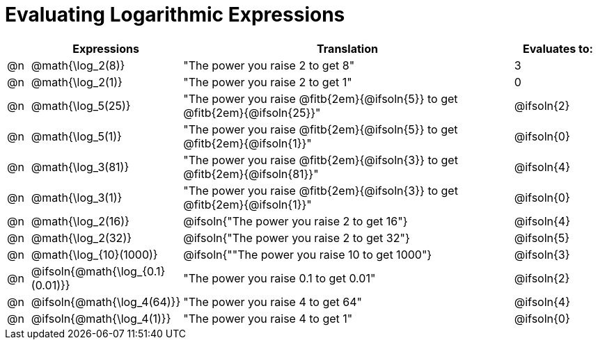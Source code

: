= Evaluating Logarithmic Expressions

++++
<style>
/* Make autonums bold for matching pages */
td .autonum { font-weight: bold; }
</style>
++++

[.FillVerticalSpace, cols="^.^1a, ^.^4a,^.^16a,^.^4a", options="header"]
|===
|
| Expressions
| Translation
| Evaluates to:

| @n
| @math{\log_2(8)}
| "The power you raise 2 to get 8"
| 3

| @n
| @math{\log_2(1)}
| "The power you raise 2 to get 1"
| 0

| @n
| @math{\log_5(25)}
| "The power you raise @fitb{2em}{@ifsoln{5}} to get @fitb{2em}{@ifsoln{25}}"
| @ifsoln{2}

| @n
| @math{\log_5(1)}
| "The power you raise @fitb{2em}{@ifsoln{5}} to get @fitb{2em}{@ifsoln{1}}"
| @ifsoln{0}

| @n
| @math{\log_3(81)}
| "The power you raise @fitb{2em}{@ifsoln{3}} to get @fitb{2em}{@ifsoln{81}}"
| @ifsoln{4}

| @n
| @math{\log_3(1)}
| "The power you raise @fitb{2em}{@ifsoln{3}} to get @fitb{2em}{@ifsoln{1}}"
| @ifsoln{0}

| @n
| @math{\log_2(16)}
| @ifsoln{"The power you raise 2 to get 16"}
| @ifsoln{4}

| @n
| @math{\log_2(32)}
| @ifsoln{"The power you raise 2 to get 32"}
| @ifsoln{5}

| @n
| @math{\log_{10}(1000)}
| @ifsoln{""The power you raise 10 to get 1000"}
| @ifsoln{3}

| @n
| @ifsoln{@math{\log_{0.1}(0.01)}}
| "The power you raise 0.1 to get 0.01"
| @ifsoln{2}

| @n
| @ifsoln{@math{\log_4(64)}}
| "The power you raise 4 to get 64"
| @ifsoln{4}

| @n
| @ifsoln{@math{\log_4(1)}}
| "The power you raise 4 to get 1"
| @ifsoln{0}
|===
